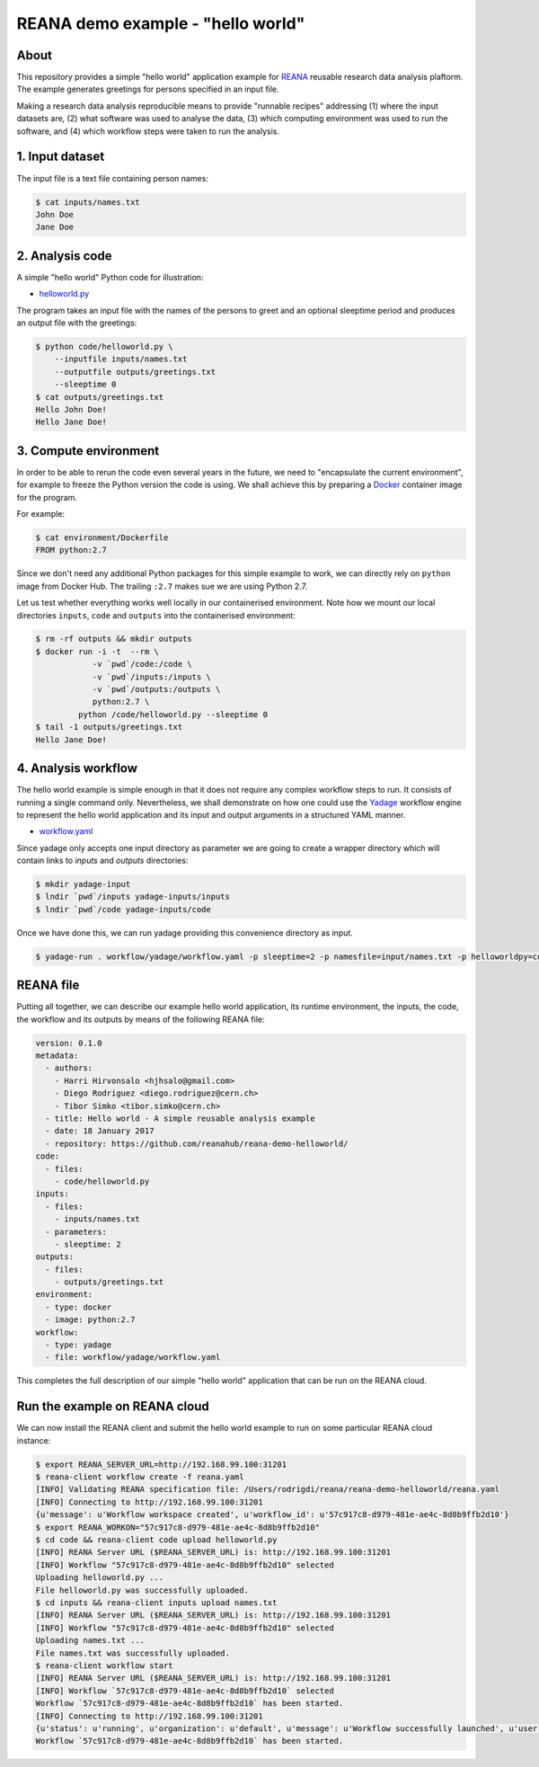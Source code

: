 ====================================
 REANA demo example - "hello world"
====================================

.. image:: https://img.shields.io/travis/reanahub/reana-demo-helloworld.svg
   :target: https://travis-ci.org/reanahub/reana-demo-helloworld

.. image:: https://badges.gitter.im/Join%20Chat.svg
   :target: https://gitter.im/reanahub/reana?utm_source=badge&utm_medium=badge&utm_campaign=pr-badge

.. image:: https://img.shields.io/github/license/reanahub/reana-demo-helloworld.svg
   :target: https://github.com/reanahub/reana-demo-helloworld/blob/master/COPYING

About
=====

This repository provides a simple "hello world" application example for `REANA
<http://reanahub.io/>`_ reusable research data analysis plaftorm. The example
generates greetings for persons specified in an input file.

Making a research data analysis reproducible means to provide "runnable recipes"
addressing (1) where the input datasets are, (2) what software was used to
analyse the data, (3) which computing environment was used to run the software,
and (4) which workflow steps were taken to run the analysis.

1. Input dataset
================

The input file is a text file containing person names:

.. code-block:: console

   $ cat inputs/names.txt
   John Doe
   Jane Doe

2. Analysis code
================

A simple "hello world" Python code for illustration:

- `helloworld.py <code/helloworld.py>`_

The program takes an input file with the names of the persons to greet and an
optional sleeptime period and produces an output file with the greetings:

.. code-block:: console

   $ python code/helloworld.py \
       --inputfile inputs/names.txt
       --outputfile outputs/greetings.txt
       --sleeptime 0
   $ cat outputs/greetings.txt
   Hello John Doe!
   Hello Jane Doe!

3. Compute environment
======================

In order to be able to rerun the code even several years in the future, we need
to "encapsulate the current environment", for example to freeze the Python
version the code is using. We shall achieve this by preparing a `Docker
<https://www.docker.com/>`_ container image for the program.

For example:

.. code-block:: console

    $ cat environment/Dockerfile
    FROM python:2.7

Since we don't need any additional Python packages for this simple example to
work, we can directly rely on ``python`` image from Docker Hub. The trailing
``:2.7`` makes sue we are using Python 2.7.

Let us test whether everything works well locally in our containerised
environment. Note how we mount our local directories ``inputs``, ``code`` and
``outputs`` into the containerised environment:

.. code-block:: console

    $ rm -rf outputs && mkdir outputs
    $ docker run -i -t  --rm \
                -v `pwd`/code:/code \
                -v `pwd`/inputs:/inputs \
                -v `pwd`/outputs:/outputs \
                python:2.7 \
             python /code/helloworld.py --sleeptime 0
    $ tail -1 outputs/greetings.txt
    Hello Jane Doe!

4. Analysis workflow
====================

The hello world example is simple enough in that it does not require any complex
workflow steps to run. It consists of running a single command only.
Nevertheless, we shall demonstrate on how one could use the `Yadage
<https://github.com/diana-hep/yadage>`_ workflow engine to represent the hello
world application and its input and output arguments in a structured YAML
manner.

- `workflow.yaml <workflow/yadage/workflow.yaml>`_

Since yadage only accepts one input directory as parameter we are going to create a wrapper directory which will contain links to `inputs` and `outputs` directories:

.. code-block:: console

   $ mkdir yadage-input
   $ lndir `pwd`/inputs yadage-inputs/inputs
   $ lndir `pwd`/code yadage-inputs/code

Once we have done this, we can run yadage providing this convenience directory as input.

.. code-block:: console

    $ yadage-run . workflow/yadage/workflow.yaml -p sleeptime=2 -p namesfile=input/names.txt -p helloworldpy=code/helloworld.py -d initdir=`pwd`/yadage-inputs


REANA file
==========

Putting all together, we can describe our example hello world application, its
runtime environment, the inputs, the code, the workflow and its outputs by means
of the following REANA file:

.. code-block:: yaml

    version: 0.1.0
    metadata:
      - authors:
        - Harri Hirvonsalo <hjhsalo@gmail.com>
        - Diego Rodriguez <diego.rodriguez@cern.ch>
        - Tibor Simko <tibor.simko@cern.ch>
      - title: Hello world - A simple reusable analysis example
      - date: 18 January 2017
      - repository: https://github.com/reanahub/reana-demo-helloworld/
    code:
      - files:
        - code/helloworld.py
    inputs:
      - files:
        - inputs/names.txt
      - parameters:
        - sleeptime: 2
    outputs:
      - files:
        - outputs/greetings.txt
    environment:
      - type: docker
      - image: python:2.7
    workflow:
      - type: yadage
      - file: workflow/yadage/workflow.yaml

This completes the full description of our simple "hello world" application that
can be run on the REANA cloud.

Run the example on REANA cloud
==============================

We can now install the REANA client and submit the hello world example to run on
some particular REANA cloud instance:

.. code-block:: console

   $ export REANA_SERVER_URL=http://192.168.99.100:31201
   $ reana-client workflow create -f reana.yaml
   [INFO] Validating REANA specification file: /Users/rodrigdi/reana/reana-demo-helloworld/reana.yaml
   [INFO] Connecting to http://192.168.99.100:31201
   {u'message': u'Workflow workspace created', u'workflow_id': u'57c917c8-d979-481e-ae4c-8d8b9ffb2d10'}
   $ export REANA_WORKON="57c917c8-d979-481e-ae4c-8d8b9ffb2d10"
   $ cd code && reana-client code upload helloworld.py
   [INFO] REANA Server URL ($REANA_SERVER_URL) is: http://192.168.99.100:31201
   [INFO] Workflow "57c917c8-d979-481e-ae4c-8d8b9ffb2d10" selected
   Uploading helloworld.py ...
   File helloworld.py was successfully uploaded.
   $ cd inputs && reana-client inputs upload names.txt
   [INFO] REANA Server URL ($REANA_SERVER_URL) is: http://192.168.99.100:31201
   [INFO] Workflow "57c917c8-d979-481e-ae4c-8d8b9ffb2d10" selected
   Uploading names.txt ...
   File names.txt was successfully uploaded.
   $ reana-client workflow start
   [INFO] REANA Server URL ($REANA_SERVER_URL) is: http://192.168.99.100:31201
   [INFO] Workflow `57c917c8-d979-481e-ae4c-8d8b9ffb2d10` selected
   Workflow `57c917c8-d979-481e-ae4c-8d8b9ffb2d10` has been started.
   [INFO] Connecting to http://192.168.99.100:31201
   {u'status': u'running', u'organization': u'default', u'message': u'Workflow successfully launched', u'user': u'00000000-0000-0000-0000-000000000000', u'workflow_id': u'57c917c8-d979-481e-ae4c-8d8b9ffb2d10'}
   Workflow `57c917c8-d979-481e-ae4c-8d8b9ffb2d10` has been started.
